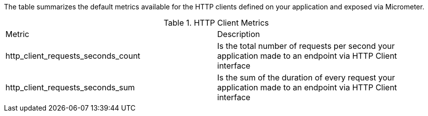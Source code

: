 The table summarizes the default metrics available for the HTTP clients defined on your application and exposed via Micrometer.

.HTTP Client Metrics
|===
|Metric|Description
|http_client_requests_seconds_count|Is the total number of requests per second your application made to an endpoint via HTTP Client interface
|http_client_requests_seconds_sum|Is the sum of the duration of every request your application made to an endpoint via HTTP Client interface